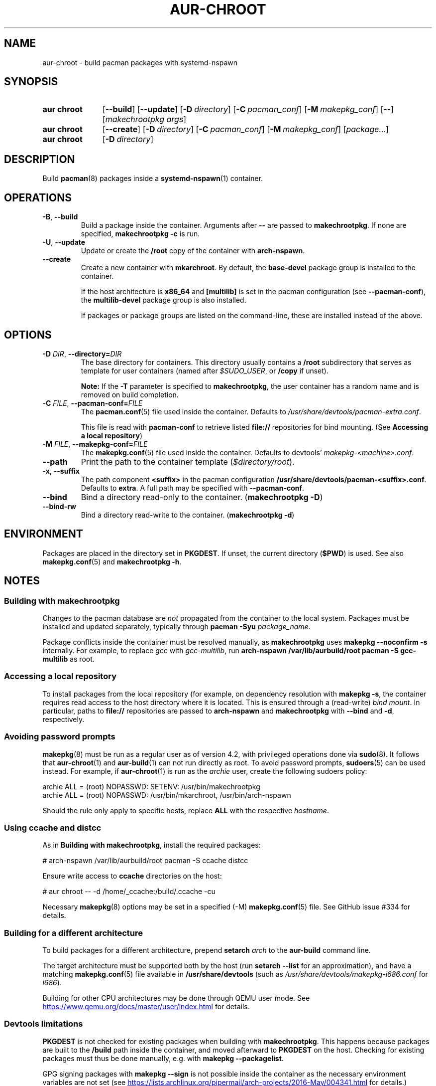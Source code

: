 .TH AUR-CHROOT 2020-11-01 AURUTILS
.SH NAME
aur\-chroot \- build pacman packages with systemd-nspawn
.
.SH SYNOPSIS
.SY "aur chroot"
.OP \-\-build
.OP \-\-update
.OP \-D directory
.OP \-C pacman_conf
.OP \-M makepkg_conf
.OP \-\-
.RI [ "makechrootpkg args" ]
.
.SY "aur chroot"
.OP \-\-create
.OP \-D directory
.OP \-C pacman_conf
.OP \-M makepkg_conf
.RI [ "package..." ]
.
.SY "aur chroot"
.OP \-D directory
.YS
.
.SH DESCRIPTION
Build
.BR pacman (8)
packages inside a
.BR systemd\-nspawn (1)
container.
.
.SH OPERATIONS
.TP
.BR \-B ", " \-\-build
Build a package inside the container. Arguments after
.B \-\-
are passed to
.BR makechrootpkg .
If none are specified,
.B makechrootpkg \-c
is run.
.
.TP
.BR \-U ", " \-\-update
Update or create the
.B /root
copy of the container with
.BR arch\-nspawn .
.
.TP
.BR \-\-create
Create a new container with
.BR mkarchroot .
By default, the
.B base\-devel
package group is installed to the container.
.IP
If the host architecture is
.B x86_64
and
.B [multilib]
is set in the pacman configuration (see
.BR \-\-pacman\-conf ),
the
.B multilib\-devel
package group is also installed.
.IP
If packages or package groups are listed on the command-line, these
are installed instead of the above.
.
.SH OPTIONS
.TP
.BI \-D " DIR" "\fR,\fP \-\-directory=" DIR
The base directory for containers. This directory usually contains a
.B /root
subdirectory that serves as template for user containers (named after
.IR $SUDO_USER ,
or
.B /copy
if unset).
.IP
.B Note:
If the
.B \-T
parameter is specified to
.BR makechrootpkg ,
the user container has a random name and is removed on build
completion.
.
.TP
.BI \-C " FILE" "\fR,\fP \-\-pacman\-conf=" FILE
The
.BR pacman.conf (5)
file used inside the container. Defaults to
.IR /usr/share/devtools/pacman\-extra.conf .
.IP
This file is read with
.B pacman\-conf
to retrieve listed
.B file://
repositories for bind mounting. (See
.BR "Accessing a local repository")
.
.TP
.BI \-M " FILE" "\fR,\fP \-\-makepkg\-conf=" FILE
The
.BR makepkg.conf (5)
file used inside the container. Defaults to devtools'
.IR makepkg\-<machine>.conf .
.
.TP
.B \-\-path
Print the path to the container template
.RI ( $directory/root ).
.
.TP
.BR \-x ", " \-\-suffix
The path component
.B <suffix>
in the pacman configuration
.BR /usr/share/devtools/pacman\-<suffix>.conf .
Defaults to
.BR extra .
A full path may be specified with
.BR \-\-pacman\-conf .
.
.TP
.B \-\-bind
Bind a directory read-only to the container.
.RB ( makechrootpkg " " \-D )
.
.TP
.B \-\-bind\-rw
Bind a directory read-write to the container.
.RB ( makechrootpkg " " \-d )
.
.SH ENVIRONMENT
Packages are placed in the directory set in
.BR PKGDEST .
If unset, the current directory
.RB ( $PWD )
is used. See also
.BR makepkg.conf (5)
and
.BR "makechrootpkg \-h" .
.
.SH NOTES
.SS Building with makechrootpkg
Changes to the pacman database are
.I not
propagated from the container to the local system. Packages must be
installed and updated separately, typically through
.BI "pacman \-Syu " package_name\fR.
.PP
Package conflicts inside the container must be resolved manually, as
.B makechrootpkg
uses
.B "makepkg \-\-noconfirm \-s"
internally. For example, to replace
.I gcc
with
.IR gcc\-multilib ,
run
.B "arch\-nspawn /var/lib/aurbuild/root pacman \-S gcc\-multilib"
as root.
.
.SS Accessing a local repository
To install packages from the local repository (for example, on
dependency resolution with
.BR "makepkg \-s" ,
the container requires read access to the host directory where it is
located. This is ensured through a (read-write)
.IR "bind mount" .
In particular, paths to
.B file://
repositories are passed to
.B arch\-nspawn
and
.B makechrootpkg
with
.BR \-\-bind
and
.BR \-d ,
respectively.
.PP
.
.SS Avoiding password prompts
.BR makepkg (8)
must be run as a regular user as of version 4.2, with privileged
operations done via
.BR sudo (8).
It follows that
.BR aur\-chroot (1)
and
.BR aur\-build (1)
can not run directly as root. To avoid password prompts,
.BR sudoers (5)
can be used instead. For example, if
.BR aur\-chroot (1)
is run as the
.I archie
user, create the following sudoers policy:
.EX

  archie ALL = (root) NOPASSWD: SETENV: /usr/bin/makechrootpkg
  archie ALL = (root) NOPASSWD: /usr/bin/mkarchroot, /usr/bin/arch-nspawn

.EE
Should the rule only apply to specific hosts, replace
.B ALL
with the respective
.IR hostname .
.
.SS Using ccache and distcc
As in
.BR "Building with makechrootpkg" ,
install the required packages:
.EX

  # arch-nspawn /var/lib/aurbuild/root pacman \-S ccache distcc

.EE
Ensure write access to
.B ccache
directories on the host:
.EX

  # aur chroot -- -d /home/_ccache:/build/.ccache -cu

.EE
Necessary
.BR makepkg (8)
options may be set in a specified (\-M)
.BR makepkg.conf (5)
file. See GitHub issue #334 for details.
.
.SS Building for a different architecture
To build packages for a different architecture, prepend
.BI setarch " arch"
to the
.B aur\-build
command line.
.PP
The target architecture must be supported both by the host (run
.B "setarch \-\-list"
for an approximation), and have a matching
.BR makepkg.conf (5)
file available in
.B /usr/share/devtools
(such as
.I /usr/share/devtools/makepkg\-i686.conf
for
.IR i686 ).
.PP
Building for other CPU architectures may be done through
QEMU user mode. See
.UR https://www.qemu.org/docs/master/user/index.html
.UE
for details.
.
.SS Devtools limitations
.B PKGDEST
is not checked for existing packages when building with
.BR makechrootpkg .
This happens because packages are built to the
.B /build
path inside the container, and moved afterward to
.B PKGDEST
on the host. Checking for existing packages must thus be done
manually, e.g.  with
.BR "makepkg \-\-packagelist" .
.PP
GPG signing packages with
.B makepkg \-\-sign
is not possible inside the container as the necessary environment
variables are not set (see
.UR https://lists.archlinux.org/pipermail/arch-projects/2016-May/004341.html
.UE
for details.)
Signing packages should thus be done in the host environment e.g. with
.BR "aur\-build \-\-sign" .
.PP
Default
.B makepkg
arguments used in
.B makechrootpkg
(as listed in
.BR "makechrootpkg \-h" )
can be extended but not overriden. In particular, package conflicts
can not solved interactively.
.RB ( "makepkg \-\-noconfirm" )
.PP
.B arch\-nspawn
will unconditionally modify the supplied
.BR pacman.conf (5)
to copy mirrors (and other settings) from the host (see
.B FS#27544
and
.B FS#38641
for details.) Furthermore, repositories must be configured explicitly
in this configuration file, and not part of a separate file configured
with the
.B Include
directive.
.
.SH SEE ALSO
.BR aur (1),
.BR aur\-build (1),
.BR pacconf (1),
.BR pacman (1),
.BR makepkg (8),
.BR makepkg.conf (5),
.BR pacman.conf (5),
.BR setarch (8)
.
.SH AUTHORS
.MT https://github.com/AladW
Alad Wenter
.ME

.\" vim: set textwidth=72:

